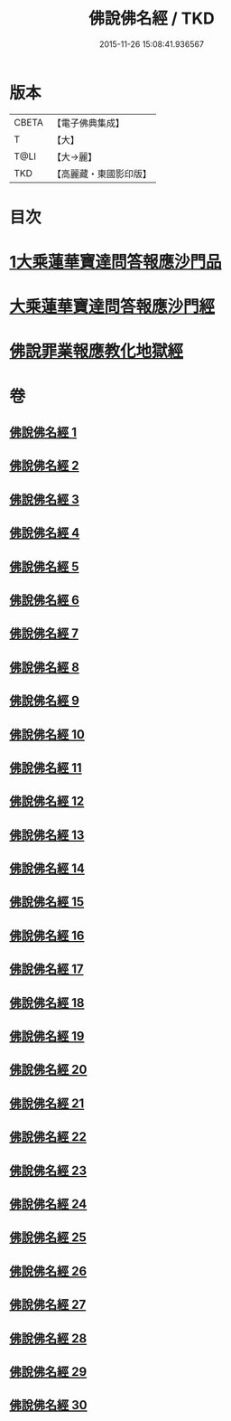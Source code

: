 #+TITLE: 佛說佛名經 / TKD
#+DATE: 2015-11-26 15:08:41.936567
* 版本
 |     CBETA|【電子佛典集成】|
 |         T|【大】     |
 |      T@LI|【大→麗】   |
 |       TKD|【高麗藏・東國影印版】|

* 目次
* [[file:KR6i0017_001.txt::0190a13][1大乘蓮華寶達問答報應沙門品]]
* [[file:KR6i0017_002.txt::0195a20][大乘蓮華寶達問答報應沙門經]]
* [[file:KR6i0017_030.txt::0301c24][佛說罪業報應教化地獄經]]
* 卷
** [[file:KR6i0017_001.txt][佛說佛名經 1]]
** [[file:KR6i0017_002.txt][佛說佛名經 2]]
** [[file:KR6i0017_003.txt][佛說佛名經 3]]
** [[file:KR6i0017_004.txt][佛說佛名經 4]]
** [[file:KR6i0017_005.txt][佛說佛名經 5]]
** [[file:KR6i0017_006.txt][佛說佛名經 6]]
** [[file:KR6i0017_007.txt][佛說佛名經 7]]
** [[file:KR6i0017_008.txt][佛說佛名經 8]]
** [[file:KR6i0017_009.txt][佛說佛名經 9]]
** [[file:KR6i0017_010.txt][佛說佛名經 10]]
** [[file:KR6i0017_011.txt][佛說佛名經 11]]
** [[file:KR6i0017_012.txt][佛說佛名經 12]]
** [[file:KR6i0017_013.txt][佛說佛名經 13]]
** [[file:KR6i0017_014.txt][佛說佛名經 14]]
** [[file:KR6i0017_015.txt][佛說佛名經 15]]
** [[file:KR6i0017_016.txt][佛說佛名經 16]]
** [[file:KR6i0017_017.txt][佛說佛名經 17]]
** [[file:KR6i0017_018.txt][佛說佛名經 18]]
** [[file:KR6i0017_019.txt][佛說佛名經 19]]
** [[file:KR6i0017_020.txt][佛說佛名經 20]]
** [[file:KR6i0017_021.txt][佛說佛名經 21]]
** [[file:KR6i0017_022.txt][佛說佛名經 22]]
** [[file:KR6i0017_023.txt][佛說佛名經 23]]
** [[file:KR6i0017_024.txt][佛說佛名經 24]]
** [[file:KR6i0017_025.txt][佛說佛名經 25]]
** [[file:KR6i0017_026.txt][佛說佛名經 26]]
** [[file:KR6i0017_027.txt][佛說佛名經 27]]
** [[file:KR6i0017_028.txt][佛說佛名經 28]]
** [[file:KR6i0017_029.txt][佛說佛名經 29]]
** [[file:KR6i0017_030.txt][佛說佛名經 30]]

